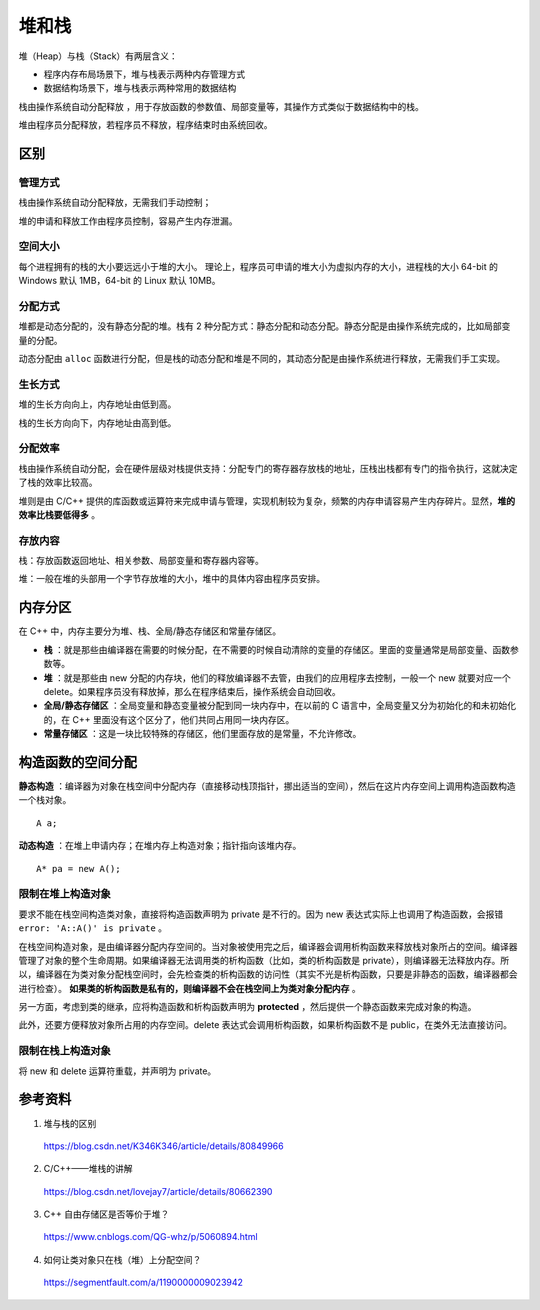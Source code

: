 堆和栈
==========

堆（Heap）与栈（Stack）有两层含义：

- 程序内存布局场景下，堆与栈表示两种内存管理方式

- 数据结构场景下，堆与栈表示两种常用的数据结构

栈由操作系统自动分配释放 ，用于存放函数的参数值、局部变量等，其操作方式类似于数据结构中的栈。

堆由程序员分配释放，若程序员不释放，程序结束时由系统回收。

区别
---------

管理方式
^^^^^^^^^^^^

栈由操作系统自动分配释放，无需我们手动控制；

堆的申请和释放工作由程序员控制，容易产生内存泄漏。


空间大小
^^^^^^^^^^^^

每个进程拥有的栈的大小要远远小于堆的大小。
理论上，程序员可申请的堆大小为虚拟内存的大小，进程栈的大小 64-bit 的 Windows 默认 1MB，64-bit 的 Linux 默认 10MB。


分配方式
^^^^^^^^^^^^^^^

堆都是动态分配的，没有静态分配的堆。栈有 2 种分配方式：静态分配和动态分配。静态分配是由操作系统完成的，比如局部变量的分配。

动态分配由 ``alloc`` 函数进行分配，但是栈的动态分配和堆是不同的，其动态分配是由操作系统进行释放，无需我们手工实现。


生长方式
^^^^^^^^^^^^^^^

堆的生长方向向上，内存地址由低到高。

栈的生长方向向下，内存地址由高到低。


分配效率
^^^^^^^^^^^^^^^

栈由操作系统自动分配，会在硬件层级对栈提供支持：分配专门的寄存器存放栈的地址，压栈出栈都有专门的指令执行，这就决定了栈的效率比较高。

堆则是由 C/C++ 提供的库函数或运算符来完成申请与管理，实现机制较为复杂，频繁的内存申请容易产生内存碎片。显然，**堆的效率比栈要低得多** 。


存放内容
^^^^^^^^^^^^^^^

栈：存放函数返回地址、相关参数、局部变量和寄存器内容等。

堆：一般在堆的头部用一个字节存放堆的大小，堆中的具体内容由程序员安排。


内存分区
-------------------

在 C++ 中，内存主要分为堆、栈、全局/静态存储区和常量存储区。

- **栈** ：就是那些由编译器在需要的时候分配，在不需要的时候自动清除的变量的存储区。里面的变量通常是局部变量、函数参数等。

- **堆** ：就是那些由 new 分配的内存块，他们的释放编译器不去管，由我们的应用程序去控制，一般一个 new 就要对应一个 delete。如果程序员没有释放掉，那么在程序结束后，操作系统会自动回收。

- **全局/静态存储区** ：全局变量和静态变量被分配到同一块内存中，在以前的 C 语言中，全局变量又分为初始化的和未初始化的，在 C++ 里面没有这个区分了，他们共同占用同一块内存区。

- **常量存储区** ：这是一块比较特殊的存储区，他们里面存放的是常量，不允许修改。

构造函数的空间分配
-----------------------

**静态构造** ：编译器为对象在栈空间中分配内存（直接移动栈顶指针，挪出适当的空间），然后在这片内存空间上调用构造函数构造一个栈对象。 ::

  A a;

**动态构造** ：在堆上申请内存；在堆内存上构造对象；指针指向该堆内存。 ::

  A* pa = new A();

限制在堆上构造对象
^^^^^^^^^^^^^^^^^^^^^

要求不能在栈空间构造类对象，直接将构造函数声明为 private 是不行的。因为 new 表达式实际上也调用了构造函数，会报错 ``error: 'A::A()' is private`` 。

在栈空间构造对象，是由编译器分配内存空间的。当对象被使用完之后，编译器会调用析构函数来释放栈对象所占的空间。编译器管理了对象的整个生命周期。如果编译器无法调用类的析构函数（比如，类的析构函数是 private），则编译器无法释放内存。所以，编译器在为类对象分配栈空间时，会先检查类的析构函数的访问性（其实不光是析构函数，只要是非静态的函数，编译器都会进行检查）。 **如果类的析构函数是私有的，则编译器不会在栈空间上为类对象分配内存** 。

另一方面，考虑到类的继承，应将构造函数和析构函数声明为 **protected** ，然后提供一个静态函数来完成对象的构造。

此外，还要方便释放对象所占用的内存空间。delete 表达式会调用析构函数，如果析构函数不是 public，在类外无法直接访问。

.. code-block:: cpp
    :linenos:

    class A
    {
    protected:
        A(){}
        ~A(){}
    public:
        static A* create()
        {
            return new A();
        }
        void destroy()
        {
            delete this;
        }
    }; 

.. code-block:: cpp
    :linenos:

    A* pa = A::create();
    pa->destroy(); 

限制在栈上构造对象
^^^^^^^^^^^^^^^^^^^^^

将 new 和 delete 运算符重载，并声明为 private。

.. code-block:: cpp
    :linenos:

    class A
    {
    public:
        A(){}
        ~A(){}
    private:
        void* operator new(size_t){}
        void operator delete(void*){}
    }; 



参考资料
-----------

1. 堆与栈的区别

  https://blog.csdn.net/K346K346/article/details/80849966

2. C/C++——堆栈的讲解

  https://blog.csdn.net/lovejay7/article/details/80662390

3. C++ 自由存储区是否等价于堆？

  https://www.cnblogs.com/QG-whz/p/5060894.html

4. 如何让类对象只在栈（堆）上分配空间？

  https://segmentfault.com/a/1190000009023942
